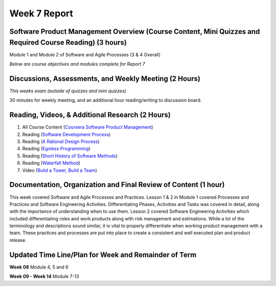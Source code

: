 Week 7 Report
==============

Software Product Management Overview (Course Content, Mini Quizzes and Required Course Reading) (3 hours)
-----------------------------------------------------------------------
Module 1 and Module 2 of Software and Agile Processes (3 & 4 Overall)

*Below are course objectives and modules complete for Report 7*

.. image:: courseoverview.png
   :width: 50%

.. image:: introtoprocesses.png
   :width: 50%

.. image:: processmodels.png
   :width: 50%

.. image:: lesson1complete.png
   :width: 50%

.. image:: lesson2complete.png
   :width: 50%

.. image:: module2.png
   :width: 50%


Discussions, Assessments, and Weekly Meeting (2 Hours)
------------------------------------------------------
*This weeks exam (outside of quizzes and mini quizzes)*

30 minutes for weekly meeting, and an additional hour reading/writing to discussion board.

.. image:: test1.png
   :width: 50%


Reading, Videos, & Additional Research (2 Hours)
-------------------------------------------------
1. All Course Content (`Coursera Software Product Management <https://www.coursera.org/learn/introduction-to-software-product-management/home/week/1>`_)
2. Reading (`Software Development Process <https://en.wikipedia.org/wiki/Software_development_process>`_)
3. Reading (`A Rational Design Process <https://www.ics.uci.edu/~taylor/classes/121/IEEE86_Parnas_Clement.pdf>`_)
4. Reading (`Egoless Programming <https://blog.codinghorror.com/the-ten-commandments-of-egoless-programming/>`_)
5. Reading (`Short History of Software Methods <https://ww.davidfrico.com/rico04e.pdf/>`_)
6. Reading (`Waterfall Method <https://pragtob.wordpress.com/2012/03/02/why-waterfall-was-a-big-misunderstanding-from-the-beginning-reading-the-original-paper/>`_)
7. Video (`Build a Tower, Build a Team <https://www.youtube.com/watch?v=H0_yKBitO8M/>`_)

Documentation, Organization and Final Review of Content (1 hour)
----------------------------------------------------------------
This week covered Software and Agile Processes and Practices. Lesson 1 & 2 in Module 1 covered Processes
and Practices and Software Engineering Activities. Differentiating Phases, Activities and Tasks was covered in detail,
along with the importance of understanding when to use them. Lesson 2 covered Software Engineering Activities
which included differentiating roles and work products along with risk management and estimations. While a lot of the
terminology and descriptions sound similar, it is vital to properly differentiate when working product management
with a team. These practices and processes are put into place to create a consistent and well executed plan and product release.


Updated Time Line/Plan for Week and Remainder of Term
------------------------------------------------------
**Week 08** Module 4, 5 and 6

**Week 09 - Week 14** Module 7-13